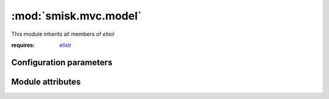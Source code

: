 :mod:`smisk.mvc.model`
=================================================

.. versionadded:: 1.1

This module inherits all members of *elixir*


:requires: `elixir <http://elixir.ematia.de/>`__


Configuration parameters
-------------------------------------------------

.. describe:: smisk.mvc.model.bind

  Bind the SQLAlchemy/Elixir metadata.

  This parameter has no default value. If defined, it's actively used to setup a *database engine*.
  
  Example:
  
  .. code-block:: javascript
  
    "smisk.mvc.model.bind": "mysql://user@localhost/database"
  
  :type: string


Module attributes
-------------------------------------------------

.. attribute:: sql

  The *sqlalchemy* module,
  
  Here for your convenience::
  
    from smisk.mvc.model import *
    MyEntity.query().order_by(sql.desc(MyEntity.some_field))
  
